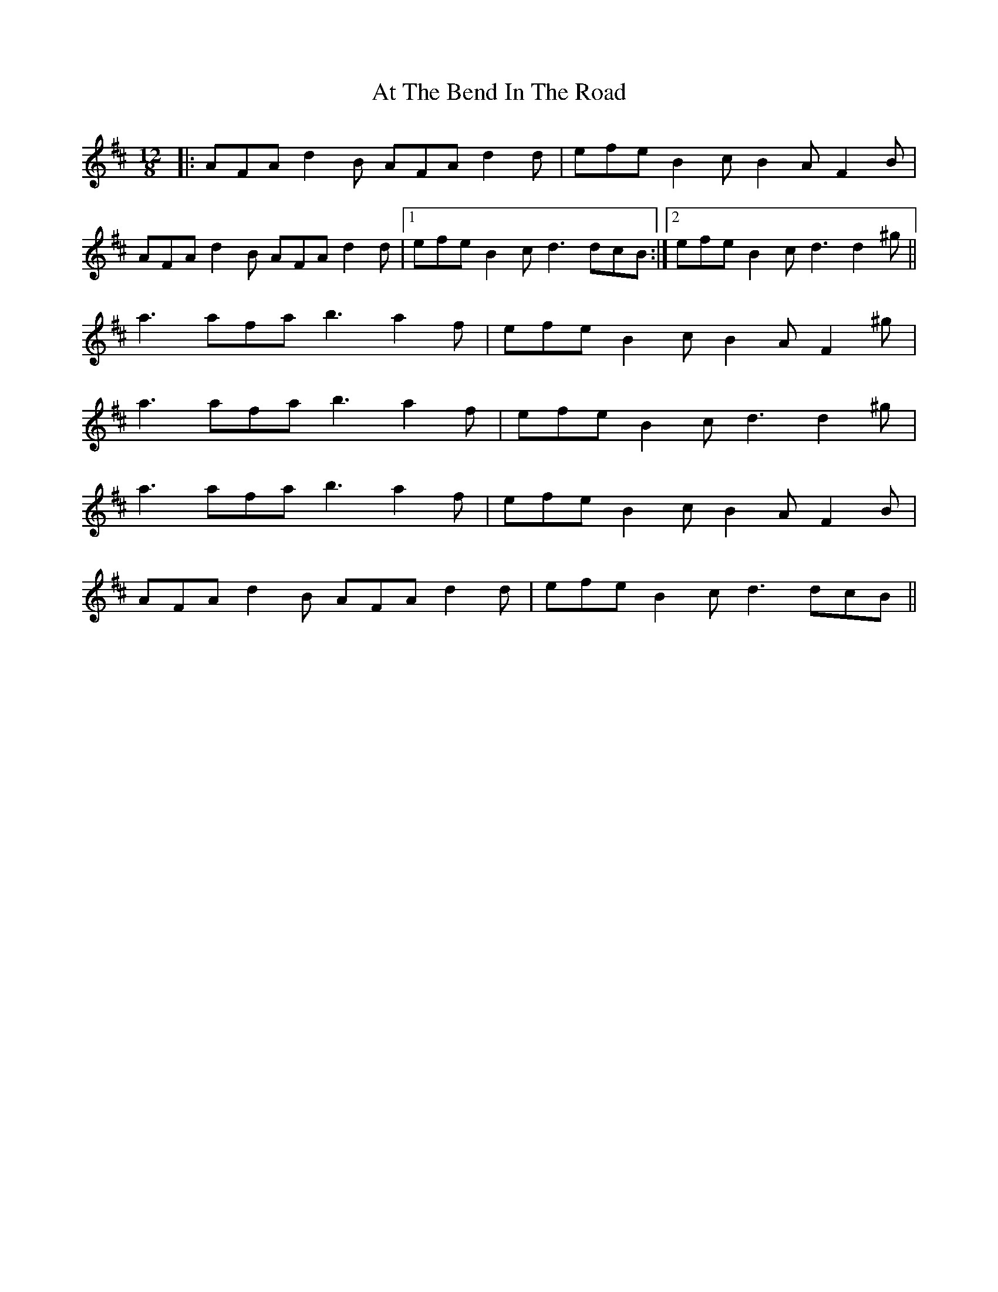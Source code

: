 X: 2079
T: At The Bend In The Road
R: slide
M: 12/8
K: Dmajor
|:AFA d2B AFA d2d|efe B2c B2A F2B|
AFA d2B AFA d2d|1 efe B2c d3 dcB:|2 efe B2c d3 d2^g||
a3 afa b3 a2f|efe B2c B2A F2^g|
a3 afa b3 a2f|efe B2c d3 d2^g|
a3 afa b3 a2f|efe B2c B2A F2B|
AFA d2B AFA d2d|efe B2c d3 dcB||

